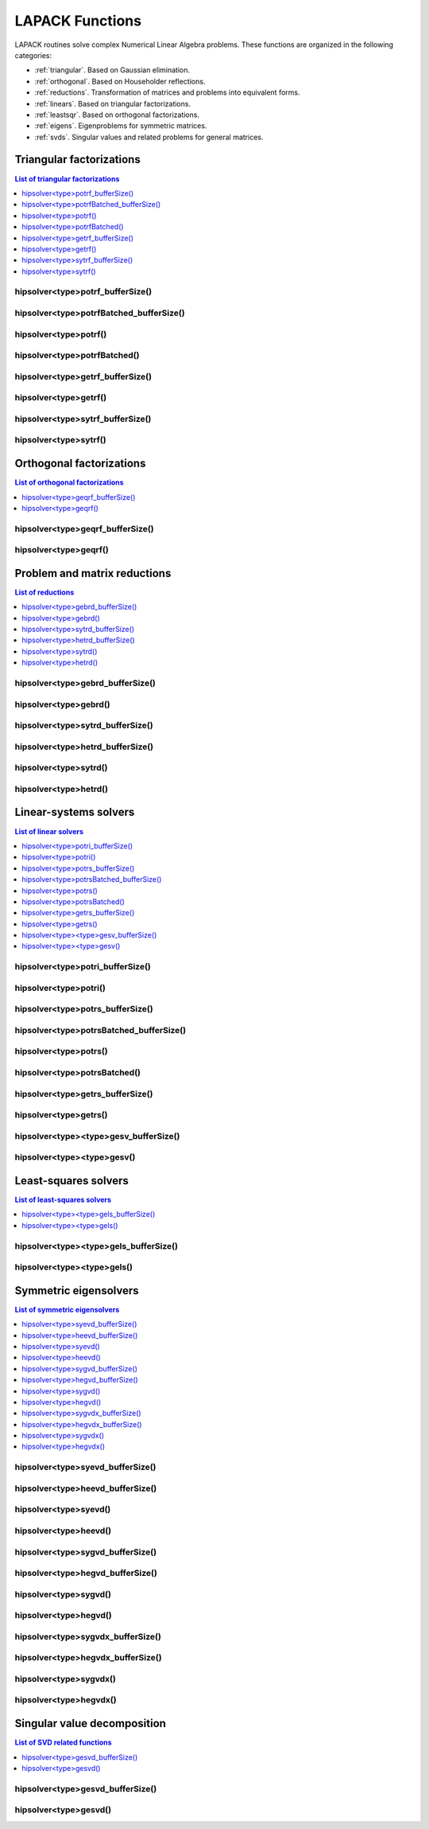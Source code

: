 
.. _lapackfunc:

********************
LAPACK Functions
********************

LAPACK routines solve complex Numerical Linear Algebra problems. These functions are organized
in the following categories:

* :ref:`triangular`. Based on Gaussian elimination.
* :ref:`orthogonal`. Based on Householder reflections.
* :ref:`reductions`. Transformation of matrices and problems into equivalent forms.
* :ref:`linears`. Based on triangular factorizations.
* :ref:`leastsqr`. Based on orthogonal factorizations.
* :ref:`eigens`. Eigenproblems for symmetric matrices.
* :ref:`svds`. Singular values and related problems for general matrices.



.. _triangular:

Triangular factorizations
================================

.. contents:: List of triangular factorizations
   :local:
   :backlinks: top

.. _potrf_bufferSize:

hipsolver<type>potrf_bufferSize()
---------------------------------------------------
.. doxygenfunction:: hipsolverZpotrf_bufferSize
   :outline:
.. doxygenfunction:: hipsolverCpotrf_bufferSize
   :outline:
.. doxygenfunction:: hipsolverDpotrf_bufferSize
   :outline:
.. doxygenfunction:: hipsolverSpotrf_bufferSize

.. _potrf_batched_bufferSize:

hipsolver<type>potrfBatched_bufferSize()
---------------------------------------------------
.. doxygenfunction:: hipsolverZpotrfBatched_bufferSize
   :outline:
.. doxygenfunction:: hipsolverCpotrfBatched_bufferSize
   :outline:
.. doxygenfunction:: hipsolverDpotrfBatched_bufferSize
   :outline:
.. doxygenfunction:: hipsolverSpotrfBatched_bufferSize

.. _potrf:

hipsolver<type>potrf()
---------------------------------------------------
.. doxygenfunction:: hipsolverZpotrf
   :outline:
.. doxygenfunction:: hipsolverCpotrf
   :outline:
.. doxygenfunction:: hipsolverDpotrf
   :outline:
.. doxygenfunction:: hipsolverSpotrf

.. _potrf_batched:

hipsolver<type>potrfBatched()
---------------------------------------------------
.. doxygenfunction:: hipsolverZpotrfBatched
   :outline:
.. doxygenfunction:: hipsolverCpotrfBatched
   :outline:
.. doxygenfunction:: hipsolverDpotrfBatched
   :outline:
.. doxygenfunction:: hipsolverSpotrfBatched

.. _getrf_bufferSize:

hipsolver<type>getrf_bufferSize()
---------------------------------------------------
.. doxygenfunction:: hipsolverZgetrf_bufferSize
   :outline:
.. doxygenfunction:: hipsolverCgetrf_bufferSize
   :outline:
.. doxygenfunction:: hipsolverDgetrf_bufferSize
   :outline:
.. doxygenfunction:: hipsolverSgetrf_bufferSize

.. _getrf:

hipsolver<type>getrf()
---------------------------------------------------
.. doxygenfunction:: hipsolverZgetrf
   :outline:
.. doxygenfunction:: hipsolverCgetrf
   :outline:
.. doxygenfunction:: hipsolverDgetrf
   :outline:
.. doxygenfunction:: hipsolverSgetrf

.. _sytrf_bufferSize:

hipsolver<type>sytrf_bufferSize()
---------------------------------------------------
.. doxygenfunction:: hipsolverZsytrf_bufferSize
   :outline:
.. doxygenfunction:: hipsolverCsytrf_bufferSize
   :outline:
.. doxygenfunction:: hipsolverDsytrf_bufferSize
   :outline:
.. doxygenfunction:: hipsolverSsytrf_bufferSize

.. _sytrf:

hipsolver<type>sytrf()
---------------------------------------------------
.. doxygenfunction:: hipsolverZsytrf
   :outline:
.. doxygenfunction:: hipsolverCsytrf
   :outline:
.. doxygenfunction:: hipsolverDsytrf
   :outline:
.. doxygenfunction:: hipsolverSsytrf



.. _orthogonal:

Orthogonal factorizations
================================

.. contents:: List of orthogonal factorizations
   :local:
   :backlinks: top

.. _geqrf_bufferSize:

hipsolver<type>geqrf_bufferSize()
---------------------------------------------------
.. doxygenfunction:: hipsolverZgeqrf_bufferSize
   :outline:
.. doxygenfunction:: hipsolverCgeqrf_bufferSize
   :outline:
.. doxygenfunction:: hipsolverDgeqrf_bufferSize
   :outline:
.. doxygenfunction:: hipsolverSgeqrf_bufferSize

.. _geqrf:

hipsolver<type>geqrf()
---------------------------------------------------
.. doxygenfunction:: hipsolverZgeqrf
   :outline:
.. doxygenfunction:: hipsolverCgeqrf
   :outline:
.. doxygenfunction:: hipsolverDgeqrf
   :outline:
.. doxygenfunction:: hipsolverSgeqrf



.. _reductions:

Problem and matrix reductions
================================

.. contents:: List of reductions
   :local:
   :backlinks: top

.. _gebrd_bufferSize:

hipsolver<type>gebrd_bufferSize()
---------------------------------------------------
.. doxygenfunction:: hipsolverZgebrd_bufferSize
   :outline:
.. doxygenfunction:: hipsolverCgebrd_bufferSize
   :outline:
.. doxygenfunction:: hipsolverDgebrd_bufferSize
   :outline:
.. doxygenfunction:: hipsolverSgebrd_bufferSize

.. _gebrd:

hipsolver<type>gebrd()
---------------------------------------------------
.. doxygenfunction:: hipsolverZgebrd
   :outline:
.. doxygenfunction:: hipsolverCgebrd
   :outline:
.. doxygenfunction:: hipsolverDgebrd
   :outline:
.. doxygenfunction:: hipsolverSgebrd

.. _sytrd_bufferSize:

hipsolver<type>sytrd_bufferSize()
---------------------------------------------------
.. doxygenfunction:: hipsolverDsytrd_bufferSize
   :outline:
.. doxygenfunction:: hipsolverSsytrd_bufferSize

.. _hetrd_bufferSize:

hipsolver<type>hetrd_bufferSize()
---------------------------------------------------
.. doxygenfunction:: hipsolverZhetrd_bufferSize
   :outline:
.. doxygenfunction:: hipsolverChetrd_bufferSize

.. _sytrd:

hipsolver<type>sytrd()
---------------------------------------------------
.. doxygenfunction:: hipsolverDsytrd
   :outline:
.. doxygenfunction:: hipsolverSsytrd

.. _hetrd:

hipsolver<type>hetrd()
---------------------------------------------------
.. doxygenfunction:: hipsolverZhetrd
   :outline:
.. doxygenfunction:: hipsolverChetrd



.. _linears:

Linear-systems solvers
================================

.. contents:: List of linear solvers
   :local:
   :backlinks: top

.. _potri_bufferSize:

hipsolver<type>potri_bufferSize()
---------------------------------------------------
.. doxygenfunction:: hipsolverZpotri_bufferSize
   :outline:
.. doxygenfunction:: hipsolverCpotri_bufferSize
   :outline:
.. doxygenfunction:: hipsolverDpotri_bufferSize
   :outline:
.. doxygenfunction:: hipsolverSpotri_bufferSize

.. _potri:

hipsolver<type>potri()
---------------------------------------------------
.. doxygenfunction:: hipsolverZpotri
   :outline:
.. doxygenfunction:: hipsolverCpotri
   :outline:
.. doxygenfunction:: hipsolverDpotri
   :outline:
.. doxygenfunction:: hipsolverSpotri

.. _potrs_bufferSize:

hipsolver<type>potrs_bufferSize()
---------------------------------------------------
.. doxygenfunction:: hipsolverZpotrs_bufferSize
   :outline:
.. doxygenfunction:: hipsolverCpotrs_bufferSize
   :outline:
.. doxygenfunction:: hipsolverDpotrs_bufferSize
   :outline:
.. doxygenfunction:: hipsolverSpotrs_bufferSize

.. _potrs_batched_bufferSize:

hipsolver<type>potrsBatched_bufferSize()
---------------------------------------------------
.. doxygenfunction:: hipsolverZpotrsBatched_bufferSize
   :outline:
.. doxygenfunction:: hipsolverCpotrsBatched_bufferSize
   :outline:
.. doxygenfunction:: hipsolverDpotrsBatched_bufferSize
   :outline:
.. doxygenfunction:: hipsolverSpotrsBatched_bufferSize

.. _potrs:

hipsolver<type>potrs()
---------------------------------------------------
.. doxygenfunction:: hipsolverZpotrs
   :outline:
.. doxygenfunction:: hipsolverCpotrs
   :outline:
.. doxygenfunction:: hipsolverDpotrs
   :outline:
.. doxygenfunction:: hipsolverSpotrs

.. _potrs_batched:

hipsolver<type>potrsBatched()
---------------------------------------------------
.. doxygenfunction:: hipsolverZpotrsBatched
   :outline:
.. doxygenfunction:: hipsolverCpotrsBatched
   :outline:
.. doxygenfunction:: hipsolverDpotrsBatched
   :outline:
.. doxygenfunction:: hipsolverSpotrsBatched

.. _getrs_bufferSize:

hipsolver<type>getrs_bufferSize()
---------------------------------------------------
.. doxygenfunction:: hipsolverZgetrs_bufferSize
   :outline:
.. doxygenfunction:: hipsolverCgetrs_bufferSize
   :outline:
.. doxygenfunction:: hipsolverDgetrs_bufferSize
   :outline:
.. doxygenfunction:: hipsolverSgetrs_bufferSize

.. _getrs:

hipsolver<type>getrs()
---------------------------------------------------
.. doxygenfunction:: hipsolverZgetrs
   :outline:
.. doxygenfunction:: hipsolverCgetrs
   :outline:
.. doxygenfunction:: hipsolverDgetrs
   :outline:
.. doxygenfunction:: hipsolverSgetrs

.. _gesv_bufferSize:

hipsolver<type><type>gesv_bufferSize()
---------------------------------------------------
.. doxygenfunction:: hipsolverZZgesv_bufferSize
   :outline:
.. doxygenfunction:: hipsolverCCgesv_bufferSize
   :outline:
.. doxygenfunction:: hipsolverDDgesv_bufferSize
   :outline:
.. doxygenfunction:: hipsolverSSgesv_bufferSize

.. _gesv:

hipsolver<type><type>gesv()
---------------------------------------------------
.. doxygenfunction:: hipsolverZZgesv
   :outline:
.. doxygenfunction:: hipsolverCCgesv
   :outline:
.. doxygenfunction:: hipsolverDDgesv
   :outline:
.. doxygenfunction:: hipsolverSSgesv



.. _leastsqr:

Least-squares solvers
================================

.. contents:: List of least-squares solvers
   :local:
   :backlinks: top

.. _gels_bufferSize:

hipsolver<type><type>gels_bufferSize()
---------------------------------------------------
.. doxygenfunction:: hipsolverZZgels_bufferSize
   :outline:
.. doxygenfunction:: hipsolverCCgels_bufferSize
   :outline:
.. doxygenfunction:: hipsolverDDgels_bufferSize
   :outline:
.. doxygenfunction:: hipsolverSSgels_bufferSize

.. _gels:

hipsolver<type><type>gels()
---------------------------------------------------
.. doxygenfunction:: hipsolverZZgels
   :outline:
.. doxygenfunction:: hipsolverCCgels
   :outline:
.. doxygenfunction:: hipsolverDDgels
   :outline:
.. doxygenfunction:: hipsolverSSgels



.. _eigens:

Symmetric eigensolvers
================================

.. contents:: List of symmetric eigensolvers
   :local:
   :backlinks: top

.. _syevd_bufferSize:

hipsolver<type>syevd_bufferSize()
---------------------------------------------------
.. doxygenfunction:: hipsolverDsyevd_bufferSize
   :outline:
.. doxygenfunction:: hipsolverSsyevd_bufferSize

.. _heevd_bufferSize:

hipsolver<type>heevd_bufferSize()
---------------------------------------------------
.. doxygenfunction:: hipsolverZheevd_bufferSize
   :outline:
.. doxygenfunction:: hipsolverCheevd_bufferSize

.. _syevd:

hipsolver<type>syevd()
---------------------------------------------------
.. doxygenfunction:: hipsolverDsyevd
   :outline:
.. doxygenfunction:: hipsolverSsyevd

.. _heevd:

hipsolver<type>heevd()
---------------------------------------------------
.. doxygenfunction:: hipsolverZheevd
   :outline:
.. doxygenfunction:: hipsolverCheevd

.. _sygvd_bufferSize:

hipsolver<type>sygvd_bufferSize()
---------------------------------------------------
.. doxygenfunction:: hipsolverDsygvd_bufferSize
   :outline:
.. doxygenfunction:: hipsolverSsygvd_bufferSize

.. _hegvd_bufferSize:

hipsolver<type>hegvd_bufferSize()
---------------------------------------------------
.. doxygenfunction:: hipsolverZhegvd_bufferSize
   :outline:
.. doxygenfunction:: hipsolverChegvd_bufferSize

.. _sygvd:

hipsolver<type>sygvd()
---------------------------------------------------
.. doxygenfunction:: hipsolverDsygvd
   :outline:
.. doxygenfunction:: hipsolverSsygvd

.. _hegvd:

hipsolver<type>hegvd()
---------------------------------------------------
.. doxygenfunction:: hipsolverZhegvd
   :outline:
.. doxygenfunction:: hipsolverChegvd

.. _sygvdx_bufferSize:

hipsolver<type>sygvdx_bufferSize()
---------------------------------------------------
.. doxygenfunction:: hipsolverDsygvdx_bufferSize
   :outline:
.. doxygenfunction:: hipsolverSsygvdx_bufferSize

.. _hegvdx_bufferSize:

hipsolver<type>hegvdx_bufferSize()
---------------------------------------------------
.. doxygenfunction:: hipsolverZhegvdx_bufferSize
   :outline:
.. doxygenfunction:: hipsolverChegvdx_bufferSize

.. _sygvdx:

hipsolver<type>sygvdx()
---------------------------------------------------
.. doxygenfunction:: hipsolverDsygvdx
   :outline:
.. doxygenfunction:: hipsolverSsygvdx

.. _hegvdx:

hipsolver<type>hegvdx()
---------------------------------------------------
.. doxygenfunction:: hipsolverZhegvdx
   :outline:
.. doxygenfunction:: hipsolverChegvdx



.. _svds:

Singular value decomposition
================================

.. contents:: List of SVD related functions
   :local:
   :backlinks: top

.. _gesvd_bufferSize:

hipsolver<type>gesvd_bufferSize()
---------------------------------------------------
.. doxygenfunction:: hipsolverZgesvd_bufferSize
   :outline:
.. doxygenfunction:: hipsolverCgesvd_bufferSize
   :outline:
.. doxygenfunction:: hipsolverDgesvd_bufferSize
   :outline:
.. doxygenfunction:: hipsolverSgesvd_bufferSize

.. _gesvd:

hipsolver<type>gesvd()
---------------------------------------------------
.. doxygenfunction:: hipsolverZgesvd
   :outline:
.. doxygenfunction:: hipsolverCgesvd
   :outline:
.. doxygenfunction:: hipsolverDgesvd
   :outline:
.. doxygenfunction:: hipsolverSgesvd

